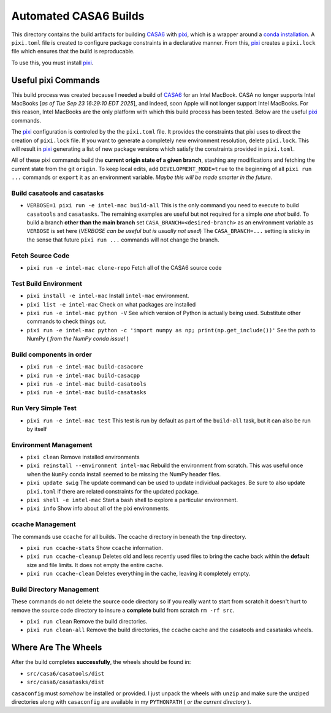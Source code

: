 ======================
Automated CASA6 Builds
======================

This directory contains the build artifacts for building
`CASA6 <casa.nrao.edu>`__ with `pixi <https://pixi.sh/latest/>`__, which is a
wrapper around a `conda installation <https://mamba.readthedocs.io/en/latest/>`__.
A ``pixi.toml`` file is created to configure package constraints in a declarative
manner. From this, `pixi <https://pixi.sh/latest/>`__ creates a ``pixi.lock`` file
which ensures that the build is reproducable.

To use this, you must install `pixi <https://pixi.sh/latest/>`__.

Useful pixi Commands
--------------------
This build process was created because I needed a build of
`CASA6 <casa.nrao.edu>`__ for an Intel MacBook. CASA
no longer supports Intel MacBooks [*as of Tue Sep 23 16:29:10 EDT 2025*], and
indeed, soon Apple will not longer support Intel MacBooks. For this
reason, Intel MacBooks are the only platform with which this build process has
been tested. Below are the useful `pixi <https://pixi.sh/latest/>`__ commands.

The `pixi <https://pixi.sh/latest/>`__ configuration is controled by the
the ``pixi.toml`` file. It provides the constraints that pixi uses to direct
the creation of ``pixi.lock`` file. If you want to generate a completely new
environment resolution, delete ``pixi.lock``. This will result in
`pixi <https://pixi.sh/latest/>`__ generating a list of new package versions
which satisfy the constraints provided in ``pixi.toml``.

All of these pixi commands build the **current origin state of a given branch**,
stashing any modifications and fetching the current state from the git ``origin``.
To keep local edits, add ``DEVELOPMENT_MODE=true`` to the beginning of all
``pixi run ...`` commands or ``export`` it as an environment variable. *Maybe
this will be made smarter in the future.*

Build casatools and casatasks
~~~~~~~~~~~~~~~~~~~~~~~~~~~~~
- ``VERBOSE=1 pixi run -e intel-mac build-all``
  This is the only command you need to execute to build ``casatools`` and ``casatasks``. The
  remaining examples are useful but not required for a simple *one shot* build. To build a
  branch **other than the main branch** set ``CASA_BRANCH=<desired-branch>`` as an environment
  variable as ``VERBOSE`` is set here (*VERBOSE can be useful but is usually not used*)
  The ``CASA_BRANCH=...`` setting is sticky in the sense that future ``pixi run ...`` commands
  will not change the branch.

Fetch Source Code
~~~~~~~~~~~~~~~~~
- ``pixi run -e intel-mac clone-repo``
  Fetch all of the CASA6 source code

Test Build Environment
~~~~~~~~~~~~~~~~~~~~~~
- ``pixi install -e intel-mac``
  Install ``intel-mac`` environment.
- ``pixi list -e intel-mac``
  Check on what packages are installed
- ``pixi run -e intel-mac python -V``
  See which version of Python is actually being used. Substitute other commands to
  check things out.
- ``pixi run -e intel-mac python -c 'import numpy as np; print(np.get_include())'``
  See the path to NumPy ( *from the NumPy conda issue!* )

Build components in order
~~~~~~~~~~~~~~~~~~~~~~~~~
- ``pixi run -e intel-mac build-casacore``
- ``pixi run -e intel-mac build-casacpp``
- ``pixi run -e intel-mac build-casatools``
- ``pixi run -e intel-mac build-casatasks``

Run Very Simple Test
~~~~~~~~~~~~~~~~~~~~

- ``pixi run -e intel-mac test``
  This test is run by default as part of the ``build-all`` task, but it can also be
  run by itself

Environment Management
~~~~~~~~~~~~~~~~~~~~~~
- ``pixi clean``
  Remove installed environments
- ``pixi reinstall --environment intel-mac``
  Rebuild the environment from scratch. This was useful once when the ``NumPy``
  conda install seemed to be missing the NumPy header files.
- ``pixi update swig``
  The update command can be used to update individual packages. Be sure to also
  update ``pixi.toml`` if there are related constraints for the updated package.
- ``pixi shell -e intel-mac``
  Start a bash shell to explore a particular environment.
- ``pixi info``
  Show info about all of the pixi environments.

ccache Management
~~~~~~~~~~~~~~~~~
The commands use ``ccache`` for all builds. The ccache directory in beneath the
``tmp`` directory.

- ``pixi run ccache-stats``
  Show ``ccache`` information. 
- ``pixi run ccache-cleanup``
  Deletes old and less recently used files to bring the cache back within the **default**
  size and file limits. It does not empty the entire cache.
- ``pixi run ccache-clean``
  Deletes everything in the cache, leaving it completely empty.

Build Directory Management
~~~~~~~~~~~~~~~~~~~~~~~~~~
These commands do not delete the source code directory so if you really want to
start from scratch it doesn't hurt to remove the source code directory to insure
a **complete** build from scratch ``rm -rf src``.

- ``pixi run clean``
  Remove the build directories.
- ``pixi run clean-all``
  Remove the build directories, the ``ccache`` cache and the casatools and casatasks wheels.


Where Are The Wheels
--------------------
After the build completes **successfully**, the wheels should be found in:

- ``src/casa6/casatools/dist``
- ``src/casa6/casatasks/dist``

``casaconfig`` must *somehow* be installed or provided. I just unpack the
wheels with ``unzip`` and make sure the unziped directories along with
``casaconfig`` are available in my ``PYTHONPATH`` ( *or the current directory* ).
